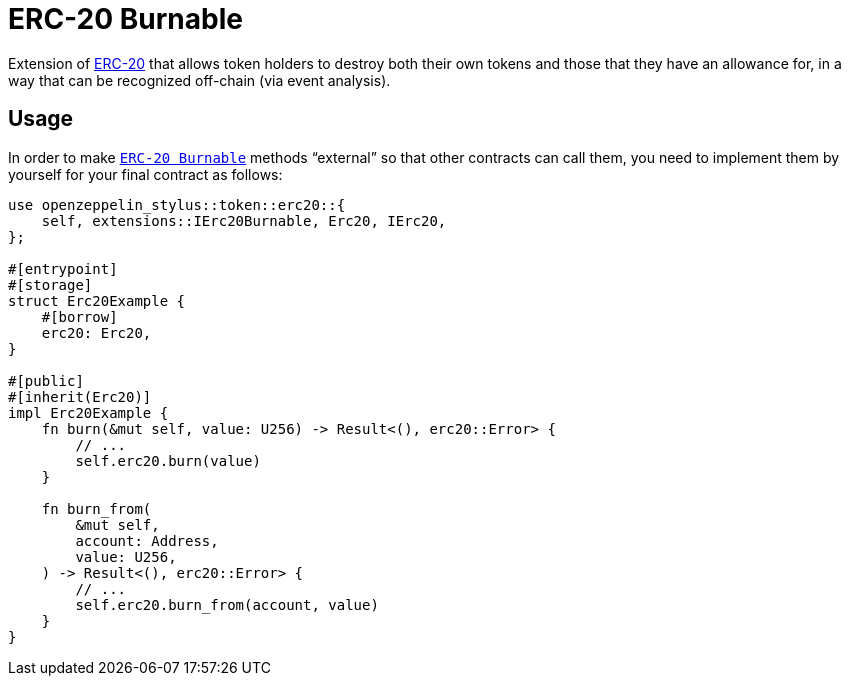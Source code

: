 = ERC-20 Burnable

Extension of xref:erc20.adoc[ERC-20] that allows token holders to destroy both their own tokens and those that they have an allowance for, in a way that can be recognized off-chain (via event analysis).

[[usage]]
== Usage

In order to make https://docs.rs/openzeppelin-stylus/0.2.0-rc.0/openzeppelin_stylus/token/erc20/extensions/burnable/index.html[`ERC-20 Burnable`] methods “external” so that other contracts can call them, you need to implement them by yourself for your final contract as follows:

[source,rust]
----
use openzeppelin_stylus::token::erc20::{
    self, extensions::IErc20Burnable, Erc20, IErc20,
};

#[entrypoint]
#[storage]
struct Erc20Example {
    #[borrow]
    erc20: Erc20,
}

#[public]
#[inherit(Erc20)]
impl Erc20Example {
    fn burn(&mut self, value: U256) -> Result<(), erc20::Error> {
        // ...
        self.erc20.burn(value)
    }

    fn burn_from(
        &mut self,
        account: Address,
        value: U256,
    ) -> Result<(), erc20::Error> {
        // ...
        self.erc20.burn_from(account, value)
    }
}
----
